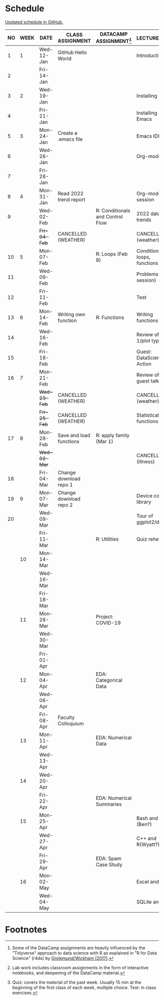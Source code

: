 #+options: toc:nil num:nil
#+startup: hideblocks overview
* Schedule

  [[https://github.com/birkenkrahe/ds205/blob/main/schedule.org][Updated schedule in GitHub.]]

  | NO | WEEK | DATE         | CLASS ASSIGNMENT        | DATACAMP ASSIGNMENT[fn:2]        | LECTURE/LAB[fn:1]            | TEST[fn:3] |
  |----+------+--------------+-------------------------+----------------------------------+------------------------------+------------|
  |  1 |    1 | Wed-12-Jan   | GitHub Hello World      |                                  | Introduction                 | Entry Quiz |
  |  2 |      | Fri-14-Jan   |                         |                                  |                              |            |
  |----+------+--------------+-------------------------+----------------------------------+------------------------------+------------|
  |  3 |    2 | Wed-19-Jan   |                         |                                  | Installing R                 | Quiz 1     |
  |  4 |      | Fri-21-Jan   |                         |                                  | Installing Emacs             |            |
  |----+------+--------------+-------------------------+----------------------------------+------------------------------+------------|
  |  5 |    3 | Mon-24-Jan   | Create a .emacs file    |                                  | Emacs IDE                    | Quiz 2     |
  |  6 |      | Wed-26-Jan   |                         |                                  | Org-mode                     |            |
  |  7 |      | Fri-28-Jan   |                         |                                  |                              |            |
  |----+------+--------------+-------------------------+----------------------------------+------------------------------+------------|
  |  8 |    4 | Mon-31-Jan   | Read 2022 trend report  |                                  | Org-mode lab session         |            |
  |  9 |      | Wed-02-Feb   |                         | R: Conditionals and Control Flow | 2022 data trends             |            |
  |    |      | +Fri-04-Feb+ | CANCELLED (WEATHER)     |                                  | CANCELLED (weather)          | Quiz 3     |
  |----+------+--------------+-------------------------+----------------------------------+------------------------------+------------|
  | 10 |    5 | Mon-07-Feb   |                         | R: Loops (Feb 8)                 | Conditions, loops, functions |            |
  | 11 |      | Wed-09-Feb   |                         |                                  | Problems (lab session)       |            |
  | 12 |      | Fri-11-Feb   |                         |                                  | Test                         | Test 1     |
  |----+------+--------------+-------------------------+----------------------------------+------------------------------+------------|
  | 13 |    6 | Mon-14-Feb   | Writing own function    | R: Functions                     | Writing functions            |            |
  | 14 |      | Wed-16-Feb   |                         |                                  | Review of test 1/plot types  |            |
  | 15 |      | Fri-18-Feb   |                         |                                  | Guest: DataScience in Action |            |
  |----+------+--------------+-------------------------+----------------------------------+------------------------------+------------|
  | 16 |    7 | Mon-21-Feb   |                         |                                  | Review of guest talk         | Quiz 4     |
  |    |      | +Wed-23-Feb+ | CANCELLED (WEATHER)     |                                  | CANCELLED (weather)          |            |
  |    |      | +Fri-25-Feb+ | CANCELLED (WEATHER)     |                                  | Statistical functions        |            |
  |----+------+--------------+-------------------------+----------------------------------+------------------------------+------------|
  | 17 |    8 | Mon-28-Feb   | Save and load functions | R: apply family (Mar 1)          |                              | Quiz 5     |
  |    |      | +Wed-02-Mar+ |                         |                                  | CANCELLED (illness)          |            |
  | 18 |      | Fri-04-Mar   | Change download repo 1  |                                  |                              |            |
  |----+------+--------------+-------------------------+----------------------------------+------------------------------+------------|
  | 19 |    9 | Mon-07-Mar   | Change download repo 2  |                                  | Device control, library      | Quiz 6     |
  | 20 |      | Wed-09-Mar   |                         |                                  | Tour of ggplot2/dplyr        |            |
  |    |      | Fri-11-Mar   |                         | R: Utilities                     | Quiz rehearsal               |            |
  |----+------+--------------+-------------------------+----------------------------------+------------------------------+------------|
  |    |   10 | Mon-14-Mar   |                         |                                  |                              | Test 2     |
  |    |      | Wed-16-Mar   |                         |                                  |                              |            |
  |    |      | Fri-18-Mar   |                         |                                  |                              |            |
  |----+------+--------------+-------------------------+----------------------------------+------------------------------+------------|
  |    |   11 | Mon-28-Mar   |                         | Project: COVID-19                |                              | Quiz 7     |
  |    |      | Wed-30-Mar   |                         |                                  |                              |            |
  |    |      | Fri-01-Apr   |                         |                                  |                              |            |
  |----+------+--------------+-------------------------+----------------------------------+------------------------------+------------|
  |    |   12 | Mon-04-Apr   |                         | EDA: Categorical Data            |                              | Quiz 8     |
  |    |      | Wed-06-Apr   |                         |                                  |                              |            |
  |    |      | Fri-08-Apr   | Faculty Colloquium      |                                  |                              |            |
  |----+------+--------------+-------------------------+----------------------------------+------------------------------+------------|
  |    |   13 | Mon-11-Apr   |                         | EDA: Numerical Data              |                              | Quiz 9     |
  |    |      | Wed-13-Apr   |                         |                                  |                              |            |
  |----+------+--------------+-------------------------+----------------------------------+------------------------------+------------|
  |    |   14 | Wed-20-Apr   |                         |                                  |                              | Test 3     |
  |    |      | Fri-22-Apr   |                         | EDA: Numerical Summaries         |                              |            |
  |----+------+--------------+-------------------------+----------------------------------+------------------------------+------------|
  |    |   15 | Mon-25-Apr   |                         |                                  | Bash and R (Ben?)            | Quiz 10    |
  |    |      | Wed-27-Apr   |                         |                                  | C++ and R(Wyatt?)            |            |
  |    |      | Fri-29-Apr   |                         | EDA: Spam Case Study             |                              |            |
  |----+------+--------------+-------------------------+----------------------------------+------------------------------+------------|
  |    |   16 | Mon-02-May   |                         |                                  | Excel and R                  | Quiz 11    |
  |    |      | Wed-04-May   |                         |                                  | SQLite and R                 |            |
  |----+------+--------------+-------------------------+----------------------------------+------------------------------+------------|

* Footnotes

[fn:1]Lab work includes classroom assignments in the form of
interactive notebooks, and deepening of the DataCamp material.

[fn:2]Some of the DataCamp assignments are heavily influenced by the
"Tidyverse" approach to data science with R as explained in "R for
Data Science" (r4ds) by [[https://r4ds.had.co.nz/introduction.html][Grolemund/Wickham (2017)]].

[fn:3]Quiz: covers the material of the past week. Usually 15 min at
the beginning of the first class of each week, multiple choice. Test:
in class exercises.
